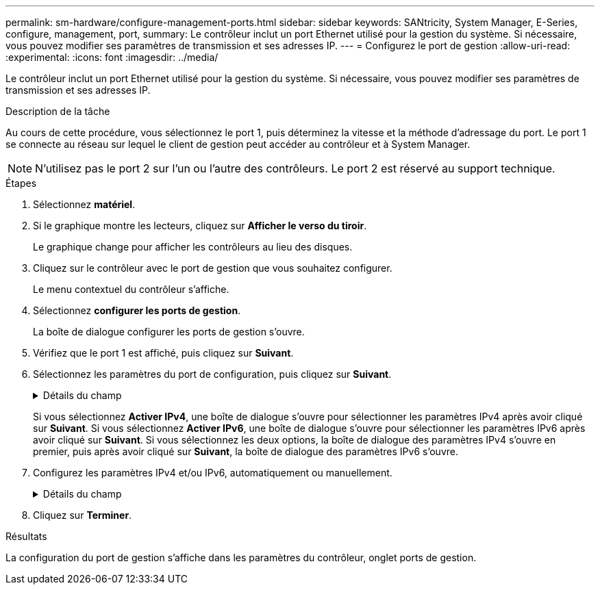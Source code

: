 ---
permalink: sm-hardware/configure-management-ports.html 
sidebar: sidebar 
keywords: SANtricity, System Manager, E-Series, configure, management, port, 
summary: Le contrôleur inclut un port Ethernet utilisé pour la gestion du système. Si nécessaire, vous pouvez modifier ses paramètres de transmission et ses adresses IP. 
---
= Configurez le port de gestion
:allow-uri-read: 
:experimental: 
:icons: font
:imagesdir: ../media/


[role="lead"]
Le contrôleur inclut un port Ethernet utilisé pour la gestion du système. Si nécessaire, vous pouvez modifier ses paramètres de transmission et ses adresses IP.

.Description de la tâche
Au cours de cette procédure, vous sélectionnez le port 1, puis déterminez la vitesse et la méthode d'adressage du port. Le port 1 se connecte au réseau sur lequel le client de gestion peut accéder au contrôleur et à System Manager.

[NOTE]
====
N'utilisez pas le port 2 sur l'un ou l'autre des contrôleurs. Le port 2 est réservé au support technique.

====
.Étapes
. Sélectionnez *matériel*.
. Si le graphique montre les lecteurs, cliquez sur *Afficher le verso du tiroir*.
+
Le graphique change pour afficher les contrôleurs au lieu des disques.

. Cliquez sur le contrôleur avec le port de gestion que vous souhaitez configurer.
+
Le menu contextuel du contrôleur s'affiche.

. Sélectionnez *configurer les ports de gestion*.
+
La boîte de dialogue configurer les ports de gestion s'ouvre.

. Vérifiez que le port 1 est affiché, puis cliquez sur *Suivant*.
. Sélectionnez les paramètres du port de configuration, puis cliquez sur *Suivant*.
+
.Détails du champ
[%collapsible]
====
[cols="25h,~"]
|===
| Champ | Description 


 a| 
Vitesse et mode duplex
 a| 
Conservez le paramètre négociation automatique si vous souhaitez que System Manager détermine les paramètres de transmission entre la matrice de stockage et le réseau ; ou si vous connaissez la vitesse et le mode de votre réseau, sélectionnez les paramètres dans la liste déroulante. Seules les combinaisons vitesse et duplex valides apparaissent dans la liste.



 a| 
Activez IPv4 / Activer IPv6
 a| 
Sélectionnez une ou les deux options pour activer la prise en charge des réseaux IPv4 et IPv6.

|===
====
+
Si vous sélectionnez *Activer IPv4*, une boîte de dialogue s'ouvre pour sélectionner les paramètres IPv4 après avoir cliqué sur *Suivant*. Si vous sélectionnez *Activer IPv6*, une boîte de dialogue s'ouvre pour sélectionner les paramètres IPv6 après avoir cliqué sur *Suivant*. Si vous sélectionnez les deux options, la boîte de dialogue des paramètres IPv4 s'ouvre en premier, puis après avoir cliqué sur *Suivant*, la boîte de dialogue des paramètres IPv6 s'ouvre.

. Configurez les paramètres IPv4 et/ou IPv6, automatiquement ou manuellement.
+
.Détails du champ
[%collapsible]
====
[cols="25h,~"]
|===
| Champ | Description 


 a| 
Obtention automatique de la configuration auprès du serveur DHCP
 a| 
Sélectionnez cette option pour obtenir la configuration automatiquement.



 a| 
Spécifiez manuellement la configuration statique
 a| 
Sélectionnez cette option, puis saisissez l'adresse IP du contrôleur. (Si vous le souhaitez, vous pouvez couper et coller des adresses dans les champs.) Pour IPv4, incluez le masque de sous-réseau réseau et la passerelle. Pour IPv6, incluez l'adresse IP routable et l'adresse IP du routeur.


NOTE: Si vous modifiez la configuration de l'adresse IP, le chemin de gestion de la baie de stockage est perdu. Si vous utilisez SANtricity Unified Manager pour gérer globalement les baies de votre réseau, ouvrez l'interface utilisateur et accédez au menu :Manage[Discover]. Si vous utilisez le gestionnaire de stockage SANtricity, vous devez supprimer le périphérique de la fenêtre de gestion d'entreprise (EMW), l'ajouter à l'EMW en sélectionnant menu:Modifier[Ajouter une matrice de stockage], puis saisir la nouvelle adresse IP.

|===
====
. Cliquez sur *Terminer*.


.Résultats
La configuration du port de gestion s'affiche dans les paramètres du contrôleur, onglet ports de gestion.
